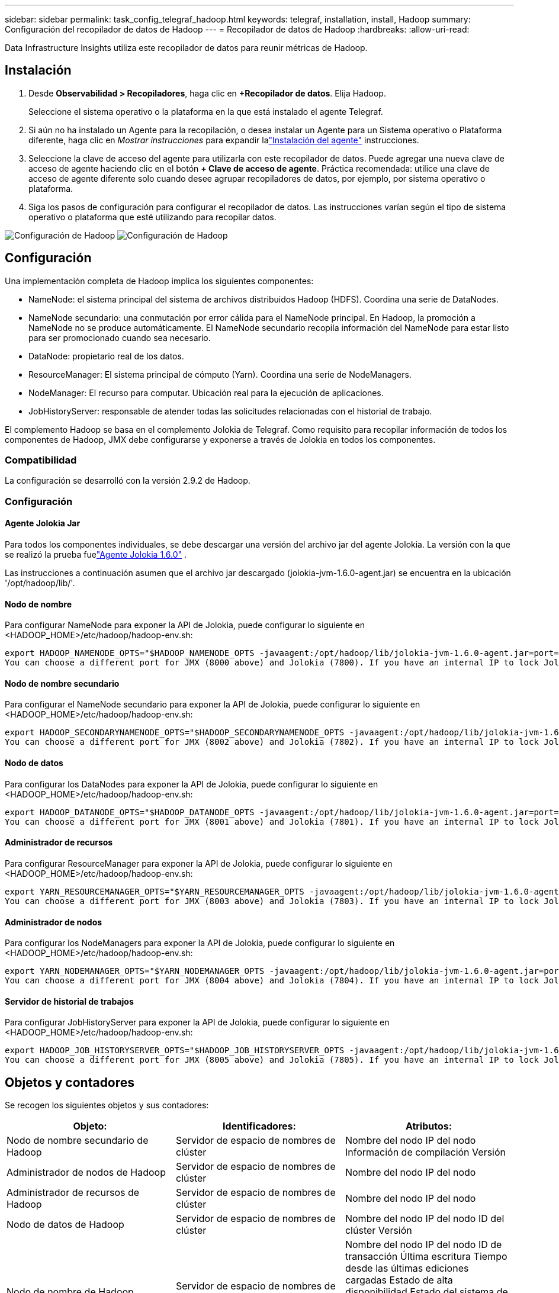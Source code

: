 ---
sidebar: sidebar 
permalink: task_config_telegraf_hadoop.html 
keywords: telegraf, installation, install, Hadoop 
summary: Configuración del recopilador de datos de Hadoop 
---
= Recopilador de datos de Hadoop
:hardbreaks:
:allow-uri-read: 


[role="lead"]
Data Infrastructure Insights utiliza este recopilador de datos para reunir métricas de Hadoop.



== Instalación

. Desde *Observabilidad > Recopiladores*, haga clic en *+Recopilador de datos*.  Elija Hadoop.
+
Seleccione el sistema operativo o la plataforma en la que está instalado el agente Telegraf.

. Si aún no ha instalado un Agente para la recopilación, o desea instalar un Agente para un Sistema operativo o Plataforma diferente, haga clic en _Mostrar instrucciones_ para expandir lalink:task_config_telegraf_agent.html["Instalación del agente"] instrucciones.
. Seleccione la clave de acceso del agente para utilizarla con este recopilador de datos.  Puede agregar una nueva clave de acceso de agente haciendo clic en el botón *+ Clave de acceso de agente*.  Práctica recomendada: utilice una clave de acceso de agente diferente solo cuando desee agrupar recopiladores de datos, por ejemplo, por sistema operativo o plataforma.
. Siga los pasos de configuración para configurar el recopilador de datos.  Las instrucciones varían según el tipo de sistema operativo o plataforma que esté utilizando para recopilar datos.


image:HadoopDCConfigLinux-1.png["Configuración de Hadoop"] image:HadoopDCConfigLinux-2.png["Configuración de Hadoop"]



== Configuración

Una implementación completa de Hadoop implica los siguientes componentes:

* NameNode: el sistema principal del sistema de archivos distribuidos Hadoop (HDFS).  Coordina una serie de DataNodes.
* NameNode secundario: una conmutación por error cálida para el NameNode principal.  En Hadoop, la promoción a NameNode no se produce automáticamente.  El NameNode secundario recopila información del NameNode para estar listo para ser promocionado cuando sea necesario.
* DataNode: propietario real de los datos.
* ResourceManager: El sistema principal de cómputo (Yarn).  Coordina una serie de NodeManagers.
* NodeManager: El recurso para computar.  Ubicación real para la ejecución de aplicaciones.
* JobHistoryServer: responsable de atender todas las solicitudes relacionadas con el historial de trabajo.


El complemento Hadoop se basa en el complemento Jolokia de Telegraf.  Como requisito para recopilar información de todos los componentes de Hadoop, JMX debe configurarse y exponerse a través de Jolokia en todos los componentes.



=== Compatibilidad

La configuración se desarrolló con la versión 2.9.2 de Hadoop.



=== Configuración



==== Agente Jolokia Jar

Para todos los componentes individuales, se debe descargar una versión del archivo jar del agente Jolokia.  La versión con la que se realizó la prueba fuelink:https://jolokia.org/download.html["Agente Jolokia 1.6.0"] .

Las instrucciones a continuación asumen que el archivo jar descargado (jolokia-jvm-1.6.0-agent.jar) se encuentra en la ubicación '/opt/hadoop/lib/'.



==== Nodo de nombre

Para configurar NameNode para exponer la API de Jolokia, puede configurar lo siguiente en <HADOOP_HOME>/etc/hadoop/hadoop-env.sh:

[listing]
----
export HADOOP_NAMENODE_OPTS="$HADOOP_NAMENODE_OPTS -javaagent:/opt/hadoop/lib/jolokia-jvm-1.6.0-agent.jar=port=7800,host=0.0.0.0 -Dcom.sun.management.jmxremote -Dcom.sun.management.jmxremote.port=8000 -Dcom.sun.management.jmxremote.ssl=false -Dcom.sun.management.jmxremote.password.file=$HADOOP_HOME/conf/jmxremote.password"
You can choose a different port for JMX (8000 above) and Jolokia (7800). If you have an internal IP to lock Jolokia onto you can replace the "catch all" 0.0.0.0 by your own IP. Notice this IP needs to be accessible from the telegraf plugin. You can use the option '-Dcom.sun.management.jmxremote.authenticate=false' if you don't want to authenticate. Use at your own risk.
----


==== Nodo de nombre secundario

Para configurar el NameNode secundario para exponer la API de Jolokia, puede configurar lo siguiente en <HADOOP_HOME>/etc/hadoop/hadoop-env.sh:

[listing]
----
export HADOOP_SECONDARYNAMENODE_OPTS="$HADOOP_SECONDARYNAMENODE_OPTS -javaagent:/opt/hadoop/lib/jolokia-jvm-1.6.0-agent.jar=port=7802,host=0.0.0.0 -Dcom.sun.management.jmxremote -Dcom.sun.management.jmxremote.port=8002 -Dcom.sun.management.jmxremote.ssl=false -Dcom.sun.management.jmxremote.password.file=$HADOOP_HOME/conf/jmxremote.password"
You can choose a different port for JMX (8002 above) and Jolokia (7802). If you have an internal IP to lock Jolokia onto you can replace the "catch all" 0.0.0.0 by your own IP. Notice this IP needs to be accessible from the telegraf plugin. You can use the option '-Dcom.sun.management.jmxremote.authenticate=false' if you don't want to authenticate. Use at your own risk.
----


==== Nodo de datos

Para configurar los DataNodes para exponer la API de Jolokia, puede configurar lo siguiente en <HADOOP_HOME>/etc/hadoop/hadoop-env.sh:

[listing]
----
export HADOOP_DATANODE_OPTS="$HADOOP_DATANODE_OPTS -javaagent:/opt/hadoop/lib/jolokia-jvm-1.6.0-agent.jar=port=7801,host=0.0.0.0 -Dcom.sun.management.jmxremote -Dcom.sun.management.jmxremote.port=8001 -Dcom.sun.management.jmxremote.ssl=false -Dcom.sun.management.jmxremote.password.file=$HADOOP_HOME/conf/jmxremote.password"
You can choose a different port for JMX (8001 above) and Jolokia (7801). If you have an internal IP to lock Jolokia onto you can replace the "catch all" 0.0.0.0 by your own IP. Notice this IP needs to be accessible from the telegraf plugin. You can use the option '-Dcom.sun.management.jmxremote.authenticate=false' if you don't want to authenticate. Use at your own risk.
----


==== Administrador de recursos

Para configurar ResourceManager para exponer la API de Jolokia, puede configurar lo siguiente en <HADOOP_HOME>/etc/hadoop/hadoop-env.sh:

[listing]
----
export YARN_RESOURCEMANAGER_OPTS="$YARN_RESOURCEMANAGER_OPTS -javaagent:/opt/hadoop/lib/jolokia-jvm-1.6.0-agent.jar=port=7803,host=0.0.0.0 -Dcom.sun.management.jmxremote -Dcom.sun.management.jmxremote.port=8003 -Dcom.sun.management.jmxremote.ssl=false -Dcom.sun.management.jmxremote.password.file=$HADOOP_HOME/conf/jmxremote.password"
You can choose a different port for JMX (8003 above) and Jolokia (7803). If you have an internal IP to lock Jolokia onto you can replace the "catch all" 0.0.0.0 by your own IP. Notice this IP needs to be accessible from the telegraf plugin. You can use the option '-Dcom.sun.management.jmxremote.authenticate=false' if you don't want to authenticate. Use at your own risk.
----


==== Administrador de nodos

Para configurar los NodeManagers para exponer la API de Jolokia, puede configurar lo siguiente en <HADOOP_HOME>/etc/hadoop/hadoop-env.sh:

[listing]
----
export YARN_NODEMANAGER_OPTS="$YARN_NODEMANAGER_OPTS -javaagent:/opt/hadoop/lib/jolokia-jvm-1.6.0-agent.jar=port=7804,host=0.0.0.0 -Dcom.sun.management.jmxremote -Dcom.sun.management.jmxremote.port=8004 -Dcom.sun.management.jmxremote.ssl=false -Dcom.sun.management.jmxremote.password.file=$HADOOP_HOME/conf/jmxremote.password"
You can choose a different port for JMX (8004 above) and Jolokia (7804). If you have an internal IP to lock Jolokia onto you can replace the "catch all" 0.0.0.0 by your own IP. Notice this IP needs to be accessible from the telegraf plugin. You can use the option '-Dcom.sun.management.jmxremote.authenticate=false' if you don't want to authenticate. Use at your own risk.
----


==== Servidor de historial de trabajos

Para configurar JobHistoryServer para exponer la API de Jolokia, puede configurar lo siguiente en <HADOOP_HOME>/etc/hadoop/hadoop-env.sh:

[listing]
----
export HADOOP_JOB_HISTORYSERVER_OPTS="$HADOOP_JOB_HISTORYSERVER_OPTS -javaagent:/opt/hadoop/lib/jolokia-jvm-1.6.0-agent.jar=port=7805,host=0.0.0.0 -Dcom.sun.management.jmxremote -Dcom.sun.management.jmxremote.port=8005 -Dcom.sun.management.jmxremote.password.file=$HADOOP_HOME/conf/jmxremote.password"
You can choose a different port for JMX (8005 above) and Jolokia (7805). If you have an internal IP to lock Jolokia onto you can replace the "catch all" 0.0.0.0 by your own IP. Notice this IP needs to be accessible from the telegraf plugin. You can use the option '-Dcom.sun.management.jmxremote.authenticate=false' if you don't want to authenticate. Use at your own risk.
----


== Objetos y contadores

Se recogen los siguientes objetos y sus contadores:

[cols="<.<,<.<,<.<"]
|===
| Objeto: | Identificadores: | Atributos: 


| Nodo de nombre secundario de Hadoop | Servidor de espacio de nombres de clúster | Nombre del nodo IP del nodo Información de compilación Versión 


| Administrador de nodos de Hadoop | Servidor de espacio de nombres de clúster | Nombre del nodo IP del nodo 


| Administrador de recursos de Hadoop | Servidor de espacio de nombres de clúster | Nombre del nodo IP del nodo 


| Nodo de datos de Hadoop | Servidor de espacio de nombres de clúster | Nombre del nodo IP del nodo ID del clúster Versión 


| Nodo de nombre de Hadoop | Servidor de espacio de nombres de clúster | Nombre del nodo IP del nodo ID de transacción Última escritura Tiempo desde las últimas ediciones cargadas Estado de alta disponibilidad Estado del sistema de archivos ID de grupo de bloques ID de clúster Información de compilación Recuento de versiones distintas Versión 


| Servidor de historial de trabajos de Hadoop | Servidor de espacio de nombres de clúster | Nombre del nodo IP del nodo 
|===


== Solución de problemas

Información adicional se puede encontrar en ellink:concept_requesting_support.html["Soporte"] página.
